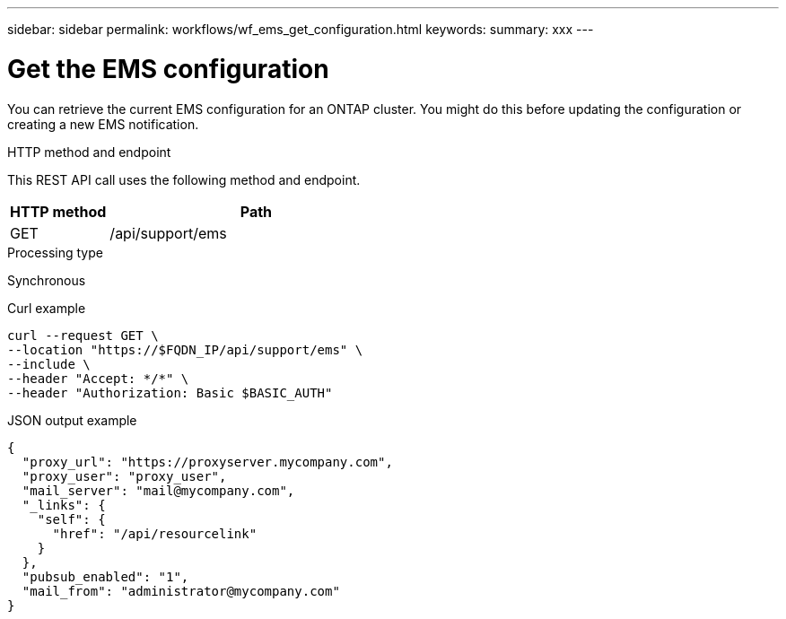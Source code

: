 ---
sidebar: sidebar
permalink: workflows/wf_ems_get_configuration.html
keywords: 
summary: xxx
---

= Get the EMS configuration
:hardbreaks:
:nofooter:
:icons: font
:linkattrs:
:imagesdir: ./media/

[.lead]
You can retrieve the current EMS configuration for an ONTAP cluster. You might do this before updating the configuration or creating a new EMS notification.

.HTTP method and endpoint

This REST API call uses the following method and endpoint.

[cols="25,75"*,options="header"]
|===
|HTTP method
|Path
|GET
|/api/support/ems
|===

.Processing type

Synchronous

.Curl example

[source,curl]
curl --request GET \
--location "https://$FQDN_IP/api/support/ems" \
--include \
--header "Accept: */*" \
--header "Authorization: Basic $BASIC_AUTH"

.JSON output example
----
{
  "proxy_url": "https://proxyserver.mycompany.com",
  "proxy_user": "proxy_user",
  "mail_server": "mail@mycompany.com",
  "_links": {
    "self": {
      "href": "/api/resourcelink"
    }
  },
  "pubsub_enabled": "1",
  "mail_from": "administrator@mycompany.com"
}
----
